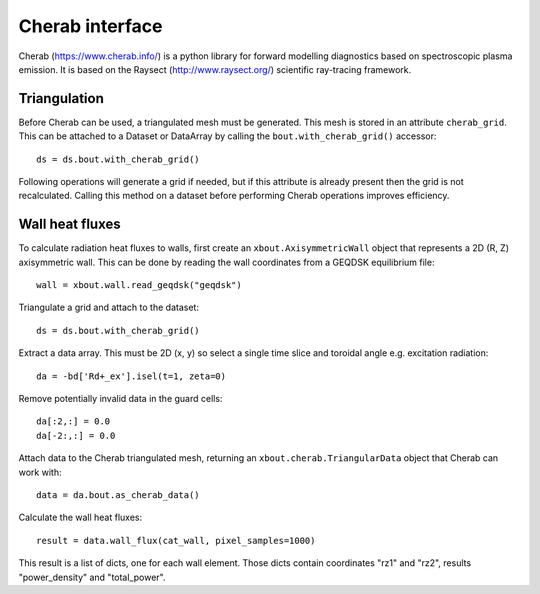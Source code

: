 Cherab interface
================

Cherab (https://www.cherab.info/) is a python library for forward
modelling diagnostics based on spectroscopic plasma emission.  It is
based on the Raysect (http://www.raysect.org/) scientific ray-tracing
framework.

Triangulation
-------------

Before Cherab can be used, a triangulated mesh must be generated. This
mesh is stored in an attribute ``cherab_grid``. This can be attached to
a Dataset or DataArray by calling the ``bout.with_cherab_grid()`` accessor::

  ds = ds.bout.with_cherab_grid()

Following operations will generate a grid if needed, but if this
attribute is already present then the grid is not
recalculated. Calling this method on a dataset before performing
Cherab operations improves efficiency.


Wall heat fluxes
----------------

To calculate radiation heat fluxes to walls, first create an ``xbout.AxisymmetricWall``
object that represents a 2D (R, Z) axisymmetric wall. This can be done by
reading the wall coordinates from a GEQDSK equilibrium file::
   
   wall = xbout.wall.read_geqdsk("geqdsk")

Triangulate a grid and attach to the dataset::

  ds = ds.bout.with_cherab_grid()

Extract a data array. This must be 2D (x, y) so select a single time
slice and toroidal angle e.g. excitation radiation::

  da = -bd['Rd+_ex'].isel(t=1, zeta=0)

Remove potentially invalid data in the guard cells::
  
  da[:2,:] = 0.0
  da[-2:,:] = 0.0

Attach data to the Cherab triangulated mesh, returning an
``xbout.cherab.TriangularData`` object that Cherab can work with::

  data = da.bout.as_cherab_data()

Calculate the wall heat fluxes::
  
  result = data.wall_flux(cat_wall, pixel_samples=1000)

This result is a list of dicts, one for each wall element. Those dicts
contain coordinates "rz1" and "rz2", results "power_density" and
"total_power".


